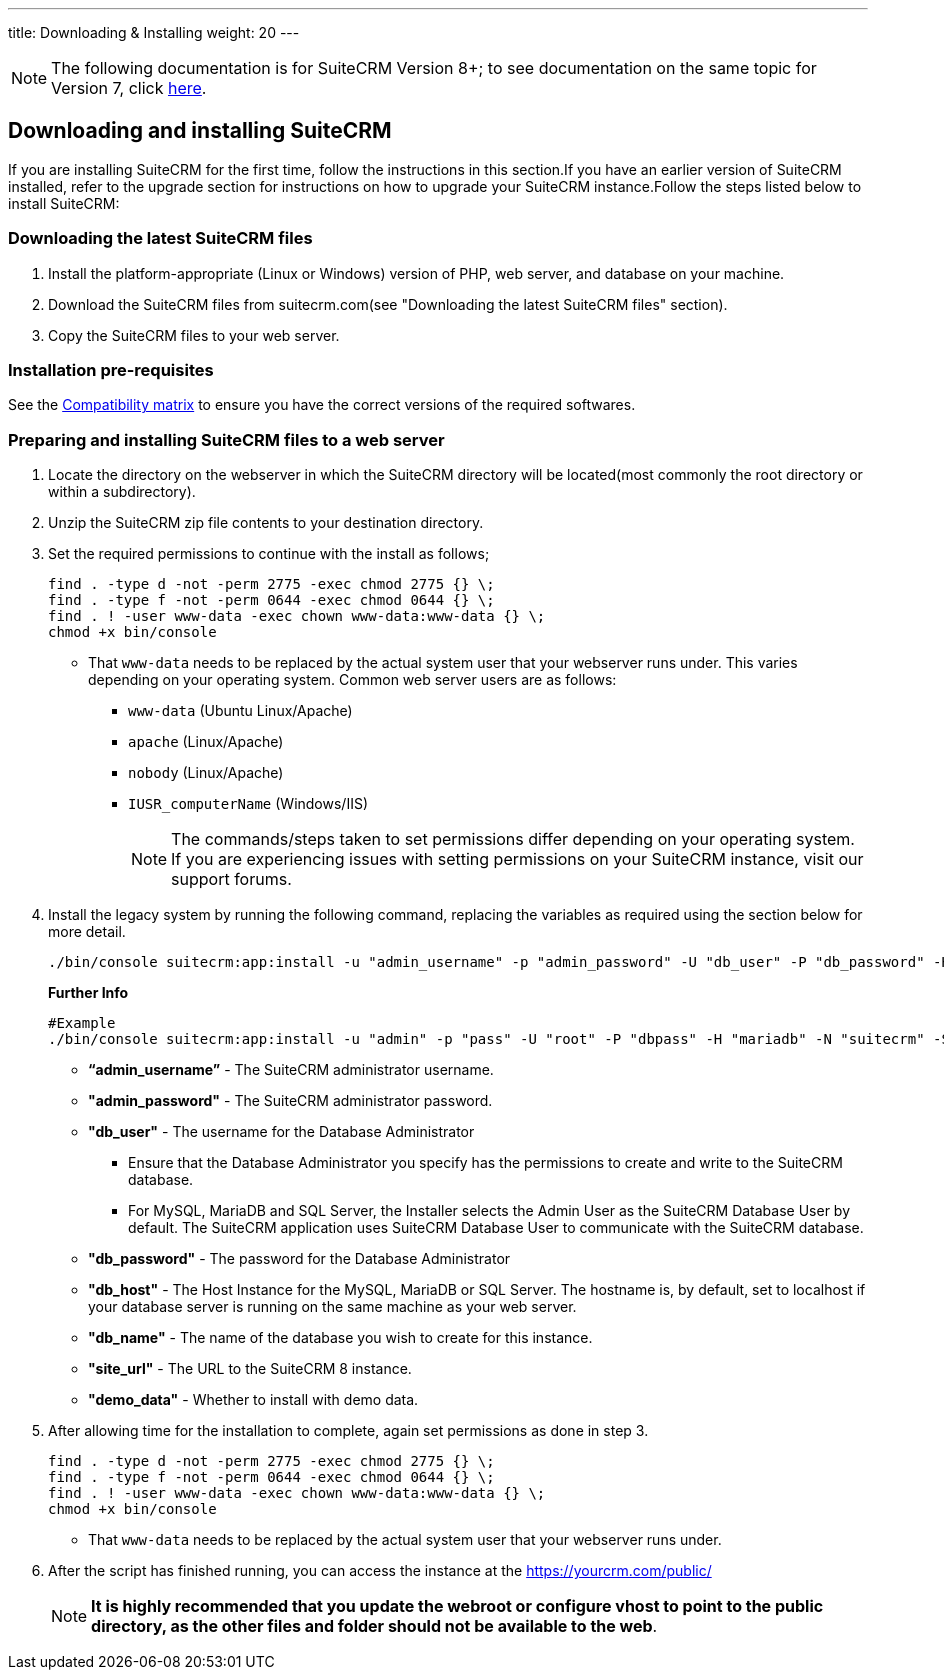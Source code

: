 ---
title: Downloading & Installing
weight: 20
---
[NOTE]
The following documentation is for SuiteCRM Version 8+; to see documentation on the same topic for Version 7, click link:/admin/installation-guide/downloading-installing[here].

== Downloading and installing SuiteCRM
If you are installing SuiteCRM for the first time, follow the instructions in this section.If you have an earlier version of SuiteCRM installed, refer to the upgrade section for instructions on how to upgrade your SuiteCRM instance.Follow the steps listed below to install SuiteCRM:

=== Downloading the latest SuiteCRM files
. Install the platform-appropriate (Linux or Windows) version of PHP, web server, and database on your machine.
. Download the SuiteCRM files from suitecrm.com(see "Downloading the latest SuiteCRM files" section).
. Copy the SuiteCRM files to your web server.

=== Installation pre-requisites

See the link:/8.x/admin/compatibility-matrix/[Compatibility matrix] to ensure you have the correct versions of the required softwares.

=== Preparing and installing SuiteCRM files to a web server
. Locate the directory on the webserver in which the SuiteCRM directory will be located(most commonly the root directory or within a subdirectory).
. Unzip the SuiteCRM zip file contents to your destination directory.
. Set the required permissions to continue with the install as follows;
+
[source,bash]
----
find . -type d -not -perm 2775 -exec chmod 2775 {} \;
find . -type f -not -perm 0644 -exec chmod 0644 {} \;
find . ! -user www-data -exec chown www-data:www-data {} \;
chmod +x bin/console
----
* That `www-data` needs to be replaced by the actual system user that your webserver runs under. This varies depending on your
operating system. Common web server users are as follows:
** `www-data` (Ubuntu Linux/Apache)
** `apache` (Linux/Apache)
** `nobody` (Linux/Apache)
** `IUSR_computerName` (Windows/IIS)
[NOTE]
The commands/steps taken to set permissions differ depending on
your operating system. If you are experiencing issues with setting
permissions on your SuiteCRM instance, visit our support forums.

. Install the legacy system by running the following command, replacing the variables as required using the section below for more detail.
+
[source,bash]
----
./bin/console suitecrm:app:install -u "admin_username" -p "admin_password" -U "db_user" -P "db_password" -H "db_host" -N "db_name" -S "site_url" -d "demo_data"
----
+
*Further Info*
+
[source,bash]
----
#Example
./bin/console suitecrm:app:install -u "admin" -p "pass" -U "root" -P "dbpass" -H "mariadb" -N "suitecrm" -S "https://yourcrm.com/" -d "yes"
----
* *“admin_username”* - The SuiteCRM administrator username.
* *"admin_password"* - The SuiteCRM administrator password.
* *"db_user"* - The username for the Database Administrator
** Ensure that the Database Administrator you specify has the
permissions to create and write to the SuiteCRM database.
**  For MySQL, MariaDB and SQL Server, the Installer selects the Admin User as the SuiteCRM Database User by default. The SuiteCRM application
uses SuiteCRM Database User to communicate with the SuiteCRM database.
* *"db_password"* - The password for the Database Administrator
* *"db_host"* - The Host Instance for the MySQL, MariaDB or SQL Server. The hostname is, by default, set to localhost if your database server is running on the same machine as your web server.
* *"db_name"* - The name of the database you wish to create for this instance.
* *"site_url"* - The URL to the SuiteCRM 8 instance.
* *"demo_data"* - Whether to install with demo data.

. After allowing time for the installation to complete, again set permissions as done in step 3.
+
[source]
----
find . -type d -not -perm 2775 -exec chmod 2775 {} \;
find . -type f -not -perm 0644 -exec chmod 0644 {} \;
find . ! -user www-data -exec chown www-data:www-data {} \;
chmod +x bin/console
----
* That `www-data` needs to be replaced by the actual system user that your webserver runs under.
. After the script has finished running, you can access the instance at the https://yourcrm.com/public/
[NOTE]
*It is highly recommended that you update the webroot or configure vhost to point to the public directory, as the other files and folder should not be available to the web*.
